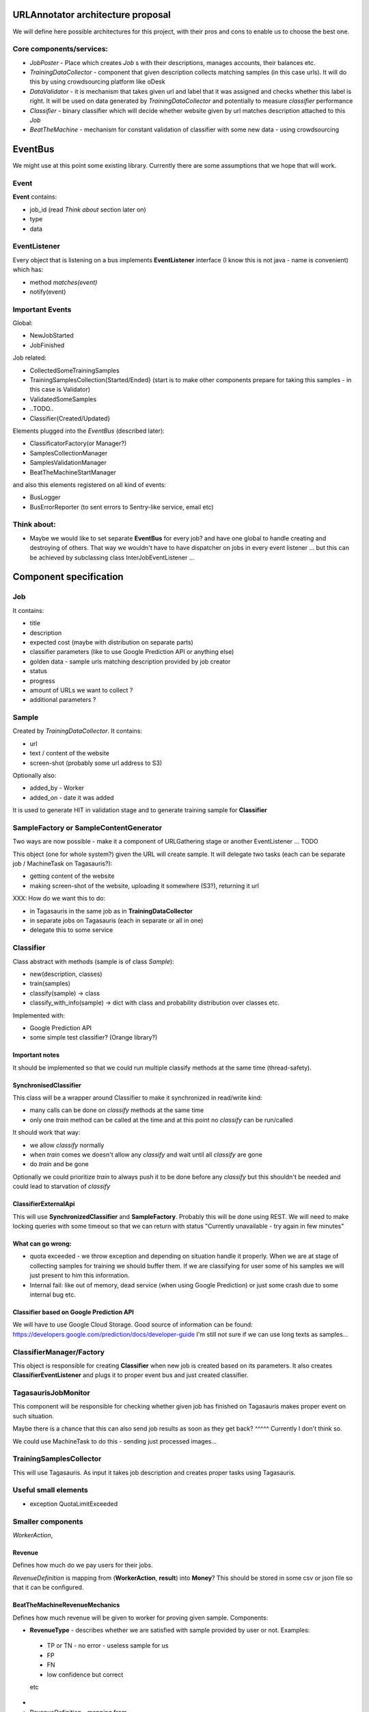 URLAnnotator architecture proposal
==================================

We will define here possible architectures for this project, with their pros and cons to enable us to choose the best one.


Core components/services:
-------------------------

- *JobPoster* - Place which creates *Job* s with their descriptions, manages accounts, their balances etc.

- *TrainingDataCollector* - component that given description collects matching samples (in this case urls). It will do this by using crowdsourcing platform like oDesk

- *DataValidator* - it is mechanism that takes given url and label that it was assigned and checks whether this label is right. It will be used on data generated by *TrainingDataCollector* and potentially to measure *classifier* performance

- *Classifier* - binary classifier which will decide whether website given by url matches description attached to this *Job*

- *BeatTheMachine* - mechanism for constant validation of classifier with some new data - using crowdsourcing


EventBus
========

We might use at this point some existing library. Currently there are some assumptions that we hope that will work.


Event
-----
**Event** contains:

- job_id (read *Think about* section later on)
- type
- data


EventListener
-------------

Every object that is listening on a bus implements **EventListener** interface (I know this is not java - name is convenient) which has:

- method *matches(event)*
- notify(event)


Important Events
----------------

Global:

- NewJobStarted
- JobFinished

Job related:

- CollectedSomeTrainingSamples
- TrainingSamplesCollection{Started/Ended} (start is to make other components prepare for taking this samples - in this case is Validator)
- ValidatedSomeSamples
- ..TODO..
- Classifier{Created/Updated}


Elements plugged into the *EventBus* (described later):

- ClassificatorFactory(or Manager?)
- SamplesCollectionManager
- SamplesValidationManager
- BeatTheMachineStartManager

and also this elements registered on all kind of events:

- BusLogger
- BusErrorReporter (to sent errors to Sentry-like service, email etc)


Think about:
------------

- Maybe we would like to set separate **EventBus** for every job? and have one global to handle creating and destroying of others. That way we wouldn't have to have dispatcher on jobs in every event listener ... but this can be achieved by subclassing class InterJobEventListener ...


Component specification
=======================

Job
---

It contains:

- title
- description
- expected cost (maybe with distribution on separate parts)
- classifier parameters (like to use Google Prediction API or anything else)
- golden data - sample urls matching description provided by job creator
- status
- progress
- amount of URLs we want to collect ?
- additional parameters ?


Sample
------

Created by *TrainingDataCollector*. It contains:

- url
- text / content of the website
- screen-shot (probably some url address to S3)

Optionally also:

- added_by - Worker
- added_on - date it was added

It is used to generate HIT in validation stage and to generate training sample for **Classifier**


SampleFactory or SampleContentGenerator
---------------------------------------

Two ways are now possible - make it a component of URLGathering stage or another EventListener ... TODO

This object (one for whole system?) given the URL will create sample. It will delegate two tasks (each can be separate job / MachineTask on Tagasauris?):

- getting content of the website
- making screen-shot of the website, uploading it somewhere (S3?), returning it url

XXX: How do we want this to do:

- in Tagasauris in the same job as in **TrainingDataCollector**
- in separate jobs on Tagasauris (each in separate or all in one)
- delegate this to some service


Classifier
----------
Class abstract with methods (sample is of class *Sample*):

- new(description, classes)
- train(samples)
- classify(sample) -> class
- classify_with_info(sample) -> dict with class and probability distribution over classes etc.

Implemented with:

- Google Prediction API
- some simple test classifier? (Orange library?)


Important notes
~~~~~~~~~~~~~~~
It should be implemented so that we could run multiple classify methods at the same time (thread-safety).

SynchronisedClassifier
~~~~~~~~~~~~~~~~~~~~~~
This class will be a wrapper around Classifier to make it synchronized in read/write kind:

- many calls can be done on *classify* methods at the same time
- only one *train* method can be called at the time and at this point no *classify* can be run/called

It should work that way:

- we allow *classify* normally
- when *train* comes we doesn't allow any *classify* and wait until all *classify* are gone
- do *train* and be gone

Optionally we could prioritize *train* to always push it to be done before any *classify* but this shouldn't be needed and could lead to starvation of *classify*


ClassifierExternalApi
~~~~~~~~~~~~~~~~~~~~~

This will use **SynchronizedClassifier** and **SampleFactory**.
Probably this will be done using REST.
We will need to make locking queries with some timeout so that we can return with status "Currently unavailable - try again in few minutes"


What can go wrong:
~~~~~~~~~~~~~~~~~~

- quota exceeded - we throw exception and depending on situation handle it properly. When we are at stage of collecting samples for training we should buffer them. If we are classifying for user some of his samples we will just present to him this information.
- Internal fail: like out of memory, dead service (when using Google Prediction) or just some crash due to some internal bug etc.


Classifier based on Google Prediction API
~~~~~~~~~~~~~~~~~~~~~~~~~~~~~~~~~~~~~~~~~

We will have to use Google Cloud Storage.
Good source of information can be found:
https://developers.google.com/prediction/docs/developer-guide
I'm still not sure if we can use long texts as samples...


ClassifierManager/Factory
-------------------------

This object is responsible for creating **Classifier** when new job is created based on its parameters. It also creates **ClassifierEventListener** and plugs it to proper event bus and just created classifier.



TagasaurisJobMonitor
--------------------

This component will be responsible for checking whether given job has finished on Tagasauris makes proper event on such situation.

Maybe there is a chance that this can also send job results as soon as they get back?
^^^^^ Currently I don't think so.

We could use MachineTask to do this - sending just processed images...




TrainingSamplesCollector
------------------------

This will use Tagasauris.
As input it takes job description and creates proper tasks using Tagasauris.



Useful small elements
----------------------

- exception QuotaLimitExceeded



Smaller components
------------------

*WorkerAction*,

Revenue
~~~~~~~
Defines how much do we pay users for their jobs.

*RevenueDefinition* is mapping from (**WorkerAction**, **result**) into **Money**?
This should be stored in some csv or json file so that it can be configured.


BeatTheMachineRevenueMechanics
~~~~~~~~~~~~~~~~~~~~~~~~~~~~~~
Defines how much revenue will be given to worker for proving given sample. Components:

- **RevenueType** - describes whether we are satisfied with sample provided by user or not. Examples:

 - TP or TN - no error - useless sample for us
 - FP
 - FN
 - low confidence but correct

 etc

-
- RevenueDefinition - mapping from

method *reporterRevenue(classifier_difference ...)*
returns payback or



BeatTheMahine
-------------

TODO: It will be designed later on. Probably very later on...


Notes & TODO's
==============


Other Notes
-----------

- Storage for samples given to train classificator?
- Storage for samples given by Workers
- Storage for votes given to samples by Workers
- Storage for samples and their rating in BeatTheMachine
-

